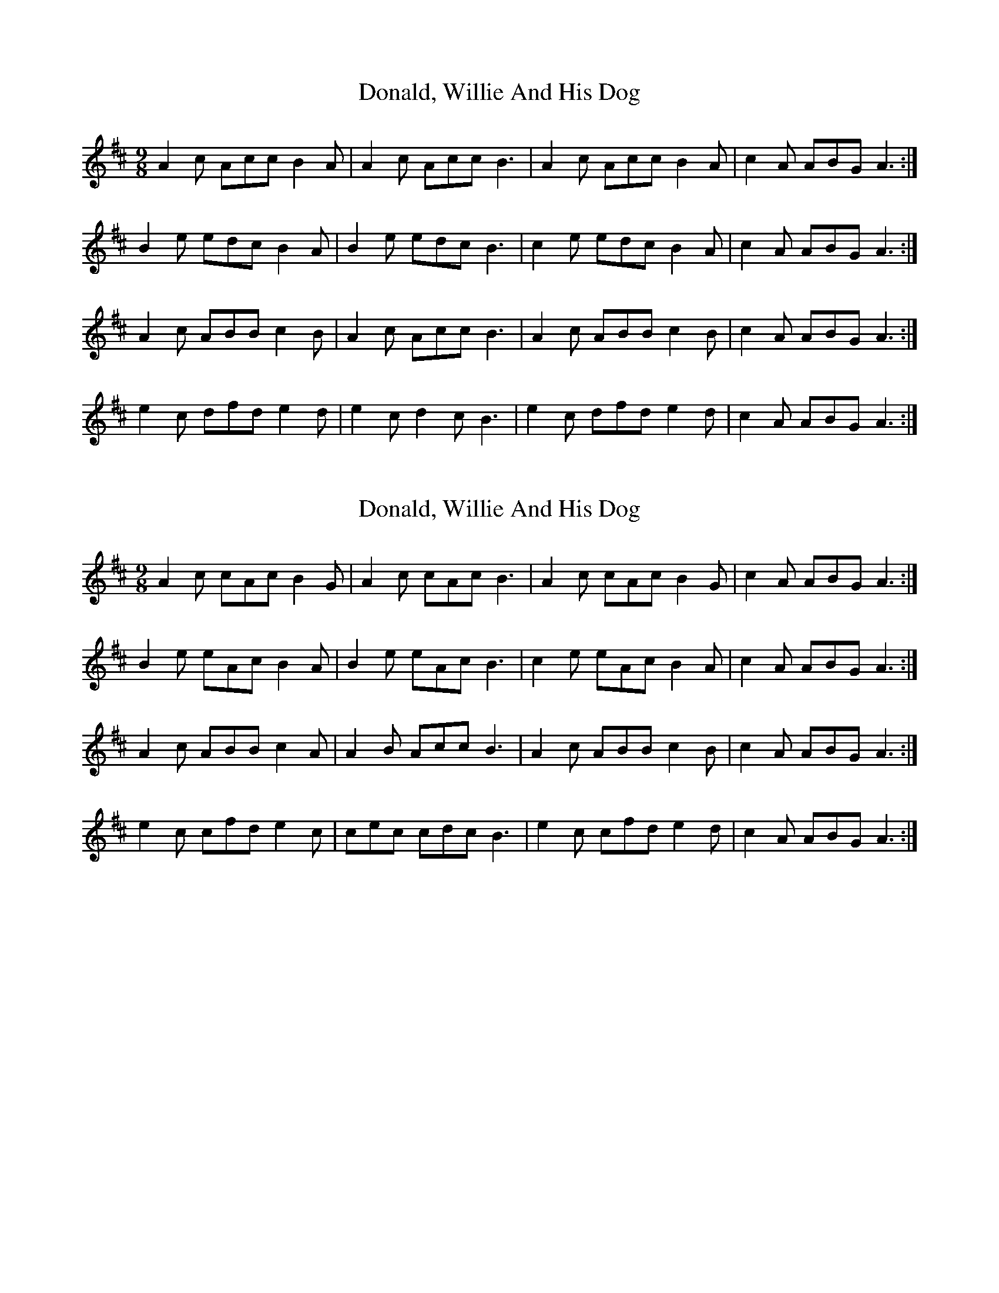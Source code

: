 X: 1
T: Donald, Willie And His Dog
Z: slainte
S: https://thesession.org/tunes/3019#setting3019
R: slip jig
M: 9/8
L: 1/8
K: Amix
A2c Acc B2A|A2c Acc B3|A2c Acc B2A|c2A ABG A3:|
B2e edc B2A|B2e edc B3|c2e edc B2A|c2A ABG A3:|
A2c ABB c2B|A2c Acc B3|A2c ABB c2B|c2A ABG A3:|
e2c dfd e2d|e2c d2c B3|e2c dfd e2d|c2A ABG A3:|
X: 2
T: Donald, Willie And His Dog
Z: Kenny
S: https://thesession.org/tunes/3019#setting16169
R: slip jig
M: 9/8
L: 1/8
K: Amix
A2 c cAc B2 G | A2 c cAc B3 | A2 c cAc B2 G | c2 A ABG A3 :|B2 e eAc B2 A | B2 e eAc B3 | c2 e eAc B2 A | c2 A ABG A3 :|A2 c ABB c2 A | A2 B Acc B3 | A2 c ABB c2 B | c2 A ABG A3 :|e2 c cfd e2 c | cec cdc B3 | e2 c cfd e2 d | c2 A ABG A3 :|
X: 3
T: Donald, Willie And His Dog
Z: ceolachan
S: https://thesession.org/tunes/3019#setting16170
R: slip jig
M: 9/8
L: 1/8
K: Gmaj
|: G2 B BGB A2 F | G2 B BGB A3 | G2 B BGB A2 F | B2 G GAF G3 :||: A2 d dGB A2 G | A2 d dGB A3 | A2 d dGB A2 G | B2 G GAF G3 :||: G2 B GAA BGG | G2 A GBB A3 | G2 B GAA BGG | B2 G GAF G3 :||: d2 B Bec d2 c | BdB BcB A3 | d2 B Bec d2 c | B2 G GAF G3 :|G2 B BGB A2 d | G2 B BGB c>BA | G2 B BG/A/B AFD | E2 G GAF G2 :|A2 d dGB A2 F | A2 d dGB c>AF | Add dGB A2 c | B2 G GAF G2 :|G2 B GAA Bdd | G2 A GBB A>FD | G2 B GAA BdD | E2 G GAF G2 :|d2 B Be^c dBG | B/c/dB cBc A>Bc | d2 B Be^c d2 =c | B2 G GAF G2 :|d2 B BE^c dBG | B/c/dB cBc A>Bc | d2 B BE^c d2 =c | B2 G GAF G2 :|
